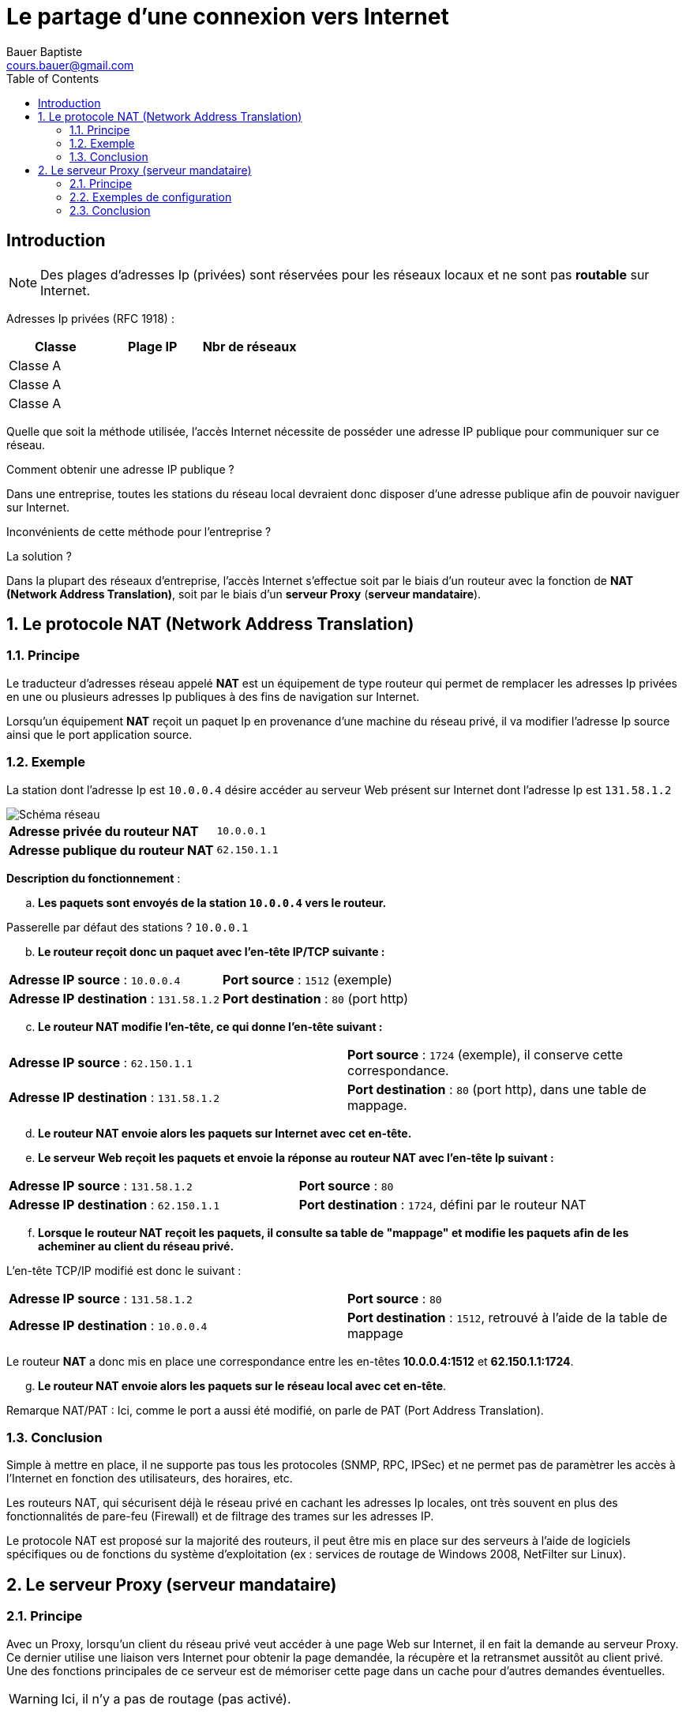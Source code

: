 = Le partage d'une connexion vers Internet
Bauer Baptiste <cours.bauer@gmail.com>
:description: Révision BLOC 2.
:icons: font
:keywords: révisions, NAT, PROXY
:sectanchors:
:url-repo: https://github.com/BTS-SIO2
:chapter-number: number
:sectnums:
:toc:

:sectnums!:

== Introduction



[NOTE]
====
Des plages d'adresses Ip (privées) sont réservées pour les réseaux locaux et ne sont pas *routable* sur Internet.
====


Adresses Ip privées (RFC 1918) :

ifdef::correction[]
[cols="1,1,1"]
|===
| Classe | Plage IP | Nbr de réseaux

| Classe A | 10.0.0.0 | (1 réseau)
| Classe A | 172.16.0.0 à 172.31.0.0 | (16 réseaux)
| Classe A | 192.168.0.0 à 192.168.0.0 | (256 réseaux)

|===
endif::[]

ifndef::correction[]
[cols="1,1,1"]
|===
| Classe | Plage IP | Nbr de réseaux

| Classe A |  |
| Classe A |  |
| Classe A |  |

|===
endif::[]

Quelle que soit la méthode utilisée, l'accès Internet nécessite de posséder une adresse IP publique pour communiquer sur ce réseau.

****
[quanta]
Comment obtenir une adresse IP publique ?::
ifdef::correction[]
Cette adresse est attribuée par le FAI (Fournisseur d'accès à Internet).
endif::[]
****

Dans une entreprise, toutes les stations du réseau local devraient donc disposer d'une adresse publique afin de pouvoir naviguer sur Internet.

****
[quanta]
Inconvénients de cette méthode pour l'entreprise ?::
ifdef::correction[]
Manque d'adresses IP, coût d'achat des adresses publiques, sécurité du réseau local.
endif::[]
****

****
[quanta]
La solution ?::
ifdef::correction[]
Toutes les stations de l'entreprise partagent la même adresse IP publique.
endif::[]
****

Dans la plupart des réseaux d'entreprise, l'accès Internet s'effectue soit par le biais d'un routeur avec la fonction de *NAT (Network Address Translation)*, soit par le biais d'un *serveur Proxy* (*serveur mandataire*).

:sectnums:

== Le protocole NAT (Network Address Translation)
=== Principe

Le traducteur d'adresses réseau appelé *NAT* est un équipement de type routeur qui permet de remplacer les adresses Ip privées en une ou plusieurs adresses Ip publiques à des fins de navigation sur Internet.

Lorsqu'un équipement *NAT* reçoit un paquet Ip en provenance d'une machine du réseau privé, il va modifier l'adresse Ip source ainsi que le port application source.

=== Exemple

La station dont l'adresse Ip est `10.0.0.4` désire accéder au serveur Web présent sur Internet dont l'adresse Ip est `131.58.1.2`

image::img/01-partage-01.png["Schéma réseau", align="center"]

[cols="1,1"]
|===
| *Adresse privée du routeur NAT*  | `10.0.0.1`
| *Adresse publique du routeur NAT*  | `62.150.1.1`
|===


*Description du fonctionnement* :

[loweralpha, start=1]
. *Les paquets sont envoyés de la station `10.0.0.4` vers le routeur.*

Passerelle par défaut des stations ? `10.0.0.1`


[loweralpha, start=2]
. *Le routeur reçoit donc un paquet avec l'en-tête IP/TCP suivante :*

[cols="1,1"]
|===
| *Adresse IP source* : `10.0.0.4`  | *Port source* : `1512` (exemple)
| *Adresse IP destination* : `131.58.1.2` | *Port destination* : `80` (port http)
|===

[loweralpha, start=3]
. *Le routeur NAT modifie l'en-tête, ce qui donne l'en-tête suivant  :*

[cols="1,1"]
|===
| *Adresse IP source* : `62.150.1.1`  | *Port source* : `1724` (exemple), il conserve cette correspondance.
| *Adresse IP destination* : `131.58.1.2` | *Port destination* : `80` (port http), dans une table de mappage.
|===

[loweralpha, start=4]
. *Le routeur NAT envoie alors les paquets sur Internet avec cet en-tête.*

[loweralpha, start=5]
. *Le serveur Web reçoit les paquets et envoie la réponse au routeur NAT avec l'en-tête Ip suivant :*

[cols="1,1"]
|===
| *Adresse IP source* : `131.58.1.2`  | *Port source* : `80`
| *Adresse IP destination* : `62.150.1.1` | *Port destination* : `1724`, défini par le routeur NAT
|===

[loweralpha, start=6]
. *Lorsque le routeur NAT reçoit les paquets, il consulte sa table de "mappage" et modifie les paquets afin de les acheminer au client du réseau privé.*

L'en-tête TCP/IP modifié est donc le suivant :

[cols="1,1"]
|===
| *Adresse IP source* : `131.58.1.2`  | *Port source* : `80`
| *Adresse IP destination* : `10.0.0.4` | *Port destination* : `1512`, retrouvé à l'aide de la table de mappage
|===

Le routeur *NAT* a donc mis en place une correspondance entre les en-têtes *10.0.0.4:1512* et *62.150.1.1:1724*.

[loweralpha, start=7]
. *Le routeur NAT envoie alors les paquets sur le réseau local avec cet en-tête*.

Remarque NAT/PAT : Ici, comme le port a aussi été modifié, on parle de PAT (Port Address Translation).

=== Conclusion

Simple à mettre en place, il ne supporte pas tous les protocoles (SNMP, RPC, IPSec) et ne permet pas de paramètrer les accès à l'Internet en fonction des utilisateurs, des horaires, etc.

Les routeurs NAT, qui sécurisent déjà le réseau privé en cachant les adresses Ip locales, ont très souvent en plus des fonctionnalités de pare-feu (Firewall) et de filtrage des trames sur les adresses IP.

Le protocole NAT est proposé sur la majorité des routeurs, il peut être mis en place sur des serveurs à l'aide de logiciels spécifiques ou de fonctions du système d'exploitation (ex : services de routage de Windows 2008, NetFilter sur Linux).

== Le serveur Proxy (serveur mandataire)

=== Principe

Avec un Proxy, lorsqu'un client du réseau privé veut accéder à une page Web sur Internet, il en fait la demande au serveur Proxy. Ce dernier utilise une liaison vers Internet pour obtenir la page demandée, la récupère et la retransmet aussitôt au client privé. Une des fonctions principales de ce serveur est de mémoriser cette page dans un cache pour d'autres demandes éventuelles.

[WARNING]
====
Ici, il n'y a pas de routage (pas activé).
====

Les applications, qui doivent accéder à l'Internet, doivent être configurées pour utiliser le Proxy, exemples : Internet Explorer, Netscape, client FTP, Anti-virus, mise à jour (apt-get sous linux), etc..

=== Exemples de configuration

==== Exemple 1
Dans cette solution, la connexion à l'Internet est réalisée à l'aide d'un des composants suivants : Adaptateur ADSL ou routeur ADSL.

image::img/01-partage-02.png["Schéma réseau", align="center"]



[IMPORTANT]
====
La fonction de routage n'est pas activée sur le serveur Proxy, l'accès à l'Internet est réalisé par le service Proxy.
====

==== Exemple 2

Dans cette solution, seul le serveur Proxy utilise le routeur pour accéder à l'Internet.

image::img/01-partage-03.png["Schéma réseau", align="center"]

=== Conclusion

Plus délicat à mettre en place, il faut configurer toutes les applications qui doivent accéder à l'Internet.
Le serveur mandataire offre de nombreuses fonctionnalités :

* Mise en cache des pages consultées sur Internet afin d'accélérer les navigations,
* Sécurité par filtrage des paquets (Entrant/sortant), mise en place de pare-feu,
* Administration et surveillance des accès à l'Internet en fonction des utilisateurs :
** Accès interdit à certains utilisateurs,
** sites interdits,
** horaires,
** type de téléchargement
** audit des connexions (fichiers log)

Exemples de produits : Wingate, Microsoft Threat Management Gateway 2010, SQUID
